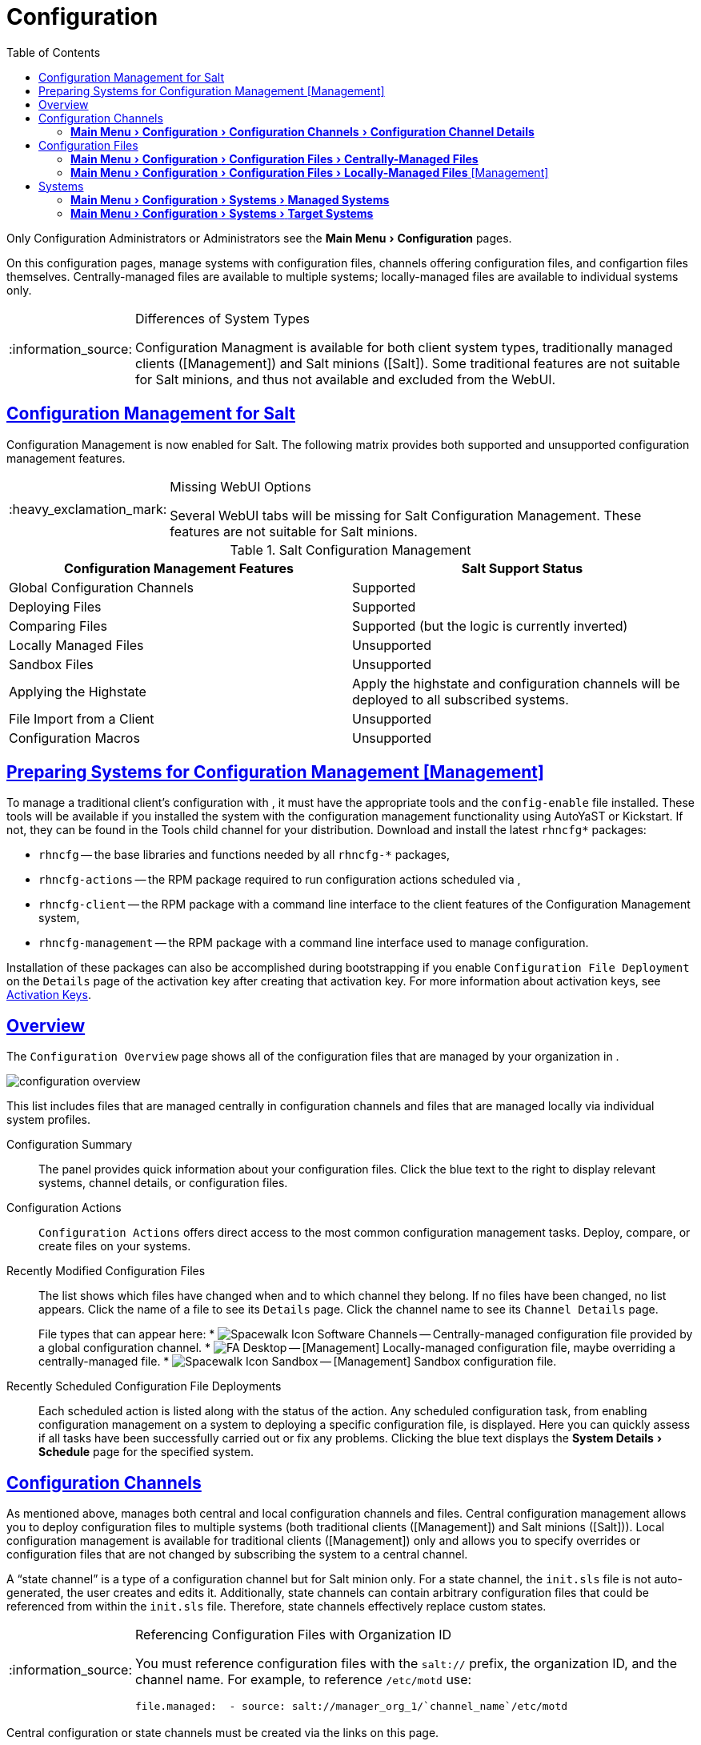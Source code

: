 [[ref.webui.config]]
= Configuration
ifdef::env-github,backend-html5,backend-docbook5[]
//Admonitions
:tip-caption: :bulb:
:note-caption: :information_source:
:important-caption: :heavy_exclamation_mark:
:caution-caption: :fire:
:warning-caption: :warning:
:linkattrs:
// SUSE ENTITIES FOR GITHUB
// System Architecture
:zseries: z Systems
:ppc: POWER
:ppc64le: ppc64le
:ipf : Itanium
:x86: x86
:x86_64: x86_64
// Rhel Entities
:rhel: Red Hat Enterprise Linux
:rhnminrelease6: Red Hat Enterprise Linux Server 6
:rhnminrelease7: Red Hat Enterprise Linux Server 7
// SUSE Manager Entities
:productname:
:susemgr: SUSE Manager
:susemgrproxy: SUSE Manager Proxy
:productnumber: 3.2
:saltversion: 2018.3.0
:webui: WebUI
// SUSE Product Entities
:sles-version: 12
:sp-version: SP3
:jeos: JeOS
:scc: SUSE Customer Center
:sls: SUSE Linux Enterprise Server
:sle: SUSE Linux Enterprise
:slsa: SLES
:suse: SUSE
:ay: AutoYaST
endif::[]
// Asciidoctor Front Matter
:doctype: book
:sectlinks:
:toc: left
:icons: font
:experimental:
:sourcedir: .
:imagesdir: images


Only Configuration Administrators or {productname} Administrators see the menu:Main Menu[Configuration] pages.

On this configuration pages, manage systems with configuration files, channels offering configuration files, and configartion files themselves.
Centrally-managed files are available to multiple systems; locally-managed files are available to individual systems only.

.Differences of System Types
[NOTE]
====
Configuration Managment is available for both client system types, traditionally managed clients ([Management]) and Salt minions ([Salt]).
Some traditional features are not suitable for Salt minions, and thus not available and excluded from the {webui}.
====

== Configuration Management for Salt


Configuration Management is now enabled for Salt.
The following matrix provides both supported and unsupported configuration management features.

.Missing {webui} Options
[IMPORTANT]
====
Several {webui} tabs will be missing for Salt Configuration Management.
These features are not suitable for Salt minions.
====

.Salt Configuration Management
[cols="1,1", options="header"]
|===
| Configuration Management Features | Salt Support Status
| Global Configuration Channels     | Supported
| Deploying Files | Supported
| Comparing Files | Supported (but the logic is currently inverted)
| Locally Managed Files | Unsupported
| Sandbox Files | Unsupported
| Applying the Highstate | Apply the highstate and configuration channels will be deployed to all subscribed systems.
| File Import from a Client | Unsupported
| Configuration Macros | Unsupported
|===



[[ref.webui.config.preparing]]
== Preparing Systems for Configuration Management [Management]



To manage a traditional client's configuration with {productname}, it must have the appropriate tools and the [path]``config-enable`` file installed.
These tools will be available if you installed the system with the configuration management functionality using {ay} or Kickstart.
If not, they can be found in the Tools child channel for your distribution.
Download and install the latest [path]``rhncfg*`` packages:

* [path]``rhncfg`` -- the base libraries and functions needed by all [path]``rhncfg-*`` packages,
* [path]``rhncfg-actions`` -- the RPM package required to run configuration actions scheduled via {productname},
* [path]``rhncfg-client`` -- the RPM package with a command line interface to the client features of the Configuration Management system,
* [path]``rhncfg-management`` -- the RPM package with a command line interface used to manage {productname} configuration.


Installation of these packages can also be accomplished during bootstrapping if you enable [guimenu]``Configuration File Deployment`` on the [guimenu]``Details`` page of the activation key after creating that activation key.
For more information about activation keys, see
ifndef::env-github,backend-html5[]
<<s3-sm-system-keys-manage>>.
endif::[]
ifdef::env-github,backend-html5[]
<<reference-webui-systems.adoc#s3-sm-system-keys-manage, Activation Keys>>.
endif::[]



[[ref.webui.config.overview]]
== Overview


The [guimenu]``Configuration Overview`` page shows all of the configuration files that are managed by your organization in {productname}.


image::configuration_overview.png[scaledwidth=80%]


This list includes files that are managed centrally in configuration channels and files that are managed locally via individual system profiles.

Configuration Summary::
The panel provides quick information about your configuration files.
Click the blue text to the right to display relevant systems, channel details, or configuration files.

Configuration Actions::
[guimenu]``Configuration Actions`` offers direct access to the most common configuration management tasks.
Deploy, compare, or create files on your systems.

Recently Modified Configuration Files::
The list shows which files have changed when and to which channel they belong.
If no files have been changed, no list appears.
Click the name of a file to see its [guimenu]``Details`` page.
Click the channel name to see its [guimenu]``Channel Details`` page.
+
File types that can appear here:
* image:spacewalk-icon-software-channels.svg[Spacewalk Icon Software Channels,scaledwidth=1.6em] -- Centrally-managed configuration file provided by a global configuration channel.
* image:fa-desktop.svg[FA Desktop,scaledwidth=1.6em] -- [Management] Locally-managed configuration file, maybe overriding a centrally-managed file.
* image:spacewalk-icon-sandbox.svg[Spacewalk Icon Sandbox,scaledwidth=1.6em] -- [Management] Sandbox configuration file.

Recently Scheduled Configuration File Deployments::
Each scheduled action is listed along with the status of the action.
Any scheduled configuration task, from enabling configuration management on a system to deploying a specific configuration file, is displayed.
Here you can quickly assess if all tasks have been successfully carried out or fix any problems.
Clicking the blue text displays the menu:System Details[Schedule] page for the specified system.



[[ref.webui.config.channels]]
== Configuration Channels

As mentioned above, {productname} manages both central and local configuration channels and files.
Central configuration management allows you to deploy configuration files to multiple systems (both traditional clients ([Management]) and Salt minions ([Salt])).
Local configuration management is available for traditional clients ([Management]) only and allows you to specify overrides or configuration files that are not changed by subscribing the system to a central channel.

A "`state channel`" is a type of a configuration channel but for Salt minion only.
For a state channel, the [path]``init.sls`` file is not auto-generated, the user creates and edits it.
Additionally, state channels can contain arbitrary configuration files that could be referenced from within the [path]``init.sls`` file.
Therefore, state channels effectively replace custom states.

.Referencing Configuration Files with Organization ID
[NOTE]
====
You must reference configuration files with the `salt://` prefix, the organization ID, and the channel name.
For example, to reference [path]``/etc/motd`` use:

----
file.managed:  - source: salt://manager_org_1/`channel_name`/etc/motd
----
====


Central configuration or state channels must be created via the links on this page.

Click the name of the configuration channel to see the details page for that channel.
If you click the number of files in the channel, you are taken to the [guimenu]``List/Remove Files`` page of that channel.
If you click the number of systems subscribed to the configuration channel, you are taken to the menu:Configuration Channel Details[Systems > Subscribed   Systems] page for that channel.

To create a new central configuration channel:

[[proc.config.channels.create.cfgch]]
.Procedure: Creating Central Configuration Channel
. Click the [guimenu]``Create Config Channel`` link in the upper right corner of this screen.
. Enter a name for the channel.
. Enter a label for the channel. This field must contain only alphanumeric characters, "-" and "_".
. Enter a mandatory description for the channel that allows you to distinguish it from other channels. No character restrictions apply.
. Click the btn:[Create Config Channel] button to create the new channel.
. The following page is a subset of the [guimenu]``Channel Details`` page and has three tabs: [guimenu]``Overview`` , [guimenu]``Add Files`` , and [guimenu]``Systems`` . The [guimenu]``Channel Details`` page is discussed in <<config-config-channels-channel-details>>.


To create a new state channel with an [path]``init.sls`` file:

[[proc.config.channels.create.statech]]
.Procedure: Creating State Channel [Salt]
. Click the [guimenu]``Create State Channel`` link in the upper right corner of this screen.
. Enter a name for the channel.
. Enter a label for the channel. This field must contain only alphanumeric characters, "-" and "_".
. Enter a mandatory description for the channel that allows you to distinguish it from other channels. No character restrictions apply.
. Enter the [guimenu]``SLS Contents`` for the [path]``init.sls`` file.
. Click the btn:[Create Config Channel] button to create the new channel.
. The following page is a subset of the [guimenu]``Channel Details`` page and has four tabs: [guimenu]``Overview``, [guimenu]``List/Remove Files``, [guimenu]``Add Files``, and [guimenu]``Systems``. The [guimenu]``Channel Details`` page is discussed in <<config-config-channels-channel-details>>.


[[config-config-channels-channel-details]]
=== menu:Main Menu[Configuration > Configuration Channels > Configuration Channel Details]

Overview::
The [guimenu]``Overview`` page of the [guimenu]``Configuration Channel Details``
page is divided into several panels.

Channel Information:::
The panel provides status information for the contents of the channel.

Configuration Actions:::
The panel provides access to the most common configuration tasks.
For Salt minions, there is a link to edit the [path]``init.sls`` file.

Channel Properties [Management]:::
By clicking the [guimenu]``Edit Properties`` link, you can edit the name, label, and description of the channel.

List/Remove Files::
This page only appears if there are files in the configuration channel.
You can remove files or copy the latest versions into a set of local overrides or into other central configuration channels.
Check the box next to files you want to manipulate and click the respective action button.

Add Files::
The [guimenu]``Add Files`` page has three subtabs of its own, which allow you to [guimenu]``Upload``, [guimenu]``Import``, or [guimenu]``Create`` configuration files to be included in the channel.

Upload File:::
To upload a file into the configuration channel, browse for the file on your local system, populate all fields, and click the btn:[Upload Configuration File] button.
The [guimenu]``Filename/Path`` field is the absolute path where the file will be deployed.
+
You can set the [guimenu]``Ownership`` via the [guimenu]``user name`` and [guimenu]``group name`` and the [guimenu]``Permissions`` of the file when it is deployed.
+
If the client has SELinux enabled, you can configure [guimenu]``SELinux contexts`` to enable the required file attributes (such as user, role, and file type).
+
If the configuration file includes a macro (a variable in a configuration file), enter the symbol that marks the beginning and end of the macro.
For more information on using macros, see <<s3-sm-file-macros>>.
+
Import Files:::
To import files from other configuration channels, including any locally-managed channels, check the box to the left of any file you want to import.
Then click the btn:[Import Configuration File(s)] button.
+

NOTE: A sandbox icon (image:spacewalk-icon-sandbox.svg[Spacewalk Icon Sandbox,scaledwidth=0.9em]) indicates that the listed file is currently located in a local sandbox.
Files in a system's sandbox are considered experimental and could be unstable.
Use caution when selecting them for a central configuration channel.
+


Create File:::
Create a configuration file, directory, or symbolic link from scratch to be included in the configuration channel.

.Procedure: Creating a Configuration File, Directory, or Symbolic Link From Scratch
... Choose whether you want to create a text file, directory, or symbolic link in the [guimenu]``File Type`` section.
... In the [path]``Filename/Path`` text box, set the absolute path to where the file should be deployed.
... If you are creating a symbolic link, indicate the target file and path in the [guimenu]``Symbolic Link Target Filename/Path`` text box.
... Enter the [guimenu]``User name`` and [guimenu]``Group name`` for the file in the [guimenu]``Ownership`` section, and the [guimenu]``File Permissions Mode``.
... If the client has SELinux enabled, you can configure [guimenu]``SELinux contexts`` to enable the required file attributes (such as user, role, and file type).
... If the configuration file includes a macro, enter the symbol that marks the beginning and end of the macro.
... Then enter the configuration file content in the [guimenu]``File Contents`` field, using the script drop-down box to choose the appropriate scripting language.
... Click the btn:[Create Configuration File] button to create the new file.

Deploy Files::
This page only appears when there are files in the channel and a system is subscribed to the channel.
Deploy all files by clicking the btn:[Deploy All Files] button or check selected files and click the btn:[Deploy Selected Files] button.
Select to which systems the file(s) should be applied.
All systems subscribed to this channel are listed.
If you want to apply the file to a different system, subscribe it to the channel first.
To deploy the files, click btn:[Confirm & Deploy to Selected Systems].

Systems::
Manage systems subscribed to the configuration channel via two subtabs:

Subscribed Systems:::
All systems subscribed to the current channel are displayed.
Click the name of a system to see the [guimenu]``System Details`` page.

Target Systems:::
This subtab displays a list of systems enabled for configuration management but not yet subscribed to the channel.
To add a system to the configuration channel, check the box to the left of the system's name and click the btn:[Subscribe System] button.


[[ref.webui.config.files]]
== Configuration Files


This page allows you to manage your configuration files independently.
Both centrally-managed and locally-managed files can be reached from sub-pages.

.Maximum Size for Configuration Files
[NOTE]
====
By default, the maximum file size for configuration files is 128 KB (131072 bytes). {suse} supports a configuration file size up to 1 MB; larger values are not guaranteed to work.
====


ifdef::showremarks[]
# 2010-12-21 - ke: will "rhn" stay here? 2010-12-28 - kkaempf: "rhn" will
    stay here. #
endif::showremarks[]

To change the file size limit, edit all the following files on the {productname} server and edit or add the following variables:

----
# /usr/share/rhn/config-defaults/rhn_web.conf
web.maximum_config_file_size = 262144

# /usr/share/rhn/config-defaults/rhn_server.conf
maximum_config_file_size = 262144

# /etc/rhn/rhn.conf
web.maximum_config_file_size=262144
server.maximum_config_file_size=262144
----


Then restart [systemitem]``spacewalk``:

----
# spacewalk-service restart
----

[[configuration-files-central]]
=== menu:Main Menu[Configuration > Configuration Files > Centrally-Managed Files]


Centrally-managed files are available to multiple systems.
Changing a file within a centrally-managed channel may result in changes to several systems.
Locally-managed files supersede centrally-managed files.
For more information about locally-managed files, see
ifndef::env-github,backend-html5[]
<<configuration-files-local>>.
endif::[]
ifdef::env-github,backend-html5[]
<<reference-webui-configuration.adoc#configuration-files-local, Locally-managed Files>>
endif::[]

This page lists all files currently stored in your central configuration channel.
Click the [guimenu]``Path`` of a file to see its [guimenu]``Details`` tab.
Click the name of the [guimenu]``Configuration Channel`` to see the channel's [guimenu]``Overview`` tab.
Clicking [guimenu]``Systems Subscribed`` shows you all systems currently subscribed to the channel containing that file.
Click [guimenu]``Systems Overriding`` to see all systems that have a local (or override) version of the configuration file.
The centrally-managed file will not be deployed to those systems.

[[configuration-files-local]]
=== menu:Main Menu[Configuration > Configuration Files > Locally-Managed Files] [Management]


Locally-managed configuration files apply to only one system.
They may be files in the system's sandbox or files that can be deployed to the system at any time.
Local files have higher priority than centrally-managed files.
If a system is subscribed to a configuration channel with a given file and additionally has a locally-managed version of that file, the locally-managed version will be deployed.

The list of all local (override) configuration files for your systems includes the local configuration channels and the sandbox channel for each Provisioning-entitled system.

Click the [guimenu]``Path`` of the file to see its [guimenu]``Config File Details``.
Click the name of the system to which it belongs to see its menu:System Details[Configuration > Overview] page.



[[s3-sm-file-macros]]
==== Including Macros in your Configuration Files


Being able to store one file and share identical configurations is useful, but what if you have many variations of the same configuration file? What do you do if you have configuration files that differ only in system-specific details, such as host name and MAC address?

Traditional file management would require to upload and distribute each file separately, even if the distinction is nominal and the number of variations is in the hundreds or thousands. {productname} addresses this by allowing the inclusion of macros, or variables, within the configuration files it manages.
In addition to variables for custom system information, the following standard macros are supported:
ifdef::showremarks[]
# 2010-12-21 - ke: will "rhn" stay here? 2010-12-28 - ke: see bug
    660807#c3 #
endif::showremarks[]


----
rhn.system.sid
rhn.system.profile_name
rhn.system.description
rhn.system.hostname
rhn.system.ip_address
rhn.system.custom_info(key_name)
rhn.system.net_interface.ip_address(eth_device)
rhn.system.net_interface.netmask(eth_device)
rhn.system.net_interface.broadcast(eth_device)
rhn.system.net_interface.hardware_address(eth_device)
rhn.system.net_interface.driver_module(eth_device)
----


To use this powerful feature, either upload or create a configuration file via the [guimenu]``Configuration Channel Details`` page.
Then open its [guimenu]``Configuration File Details`` page and include the supported macros of your choice.
Ensure that the delimiters used to offset your variables match those set in the [guimenu]``Macro Start Delimiter`` and [guimenu]``Macro End Delimiter`` fields and do not conflict with other characters in the file.
We recommend that the delimiters be two characters in length and must not contain the percent (``%``) symbol.

For example, you may have a file applicable to all of your servers that differs only in IP address and host name.
Rather than manage a separate configuration file for each server, you may create a single file, such as [path]``server.conf``, with the IP address and host name macros included.

----
hostname={| rhn.system.hostname |}
ip_address={| rhn.system.net_interface.ip_address(eth0) |}
----


ifdef::showremarks[]
# 2010-12-21 - ke: will "rhn" stay here? #
endif::showremarks[]

Upon delivery of the file to individual systems, whether through a scheduled action in the {productname} Web interface or at the command line with the {productname} Configuration Client ([command]``mgrcfg-client``), the variables will be replaced with the host name and IP address of the system as recorded in {productname}'s system profile.
In the above example configuration file the deployed version resembles the following:

----
hostname=test.example.domain.com
ip_address=177.18.54.7
----


To capture custom system information, insert the key label into the custom information macro (``rhn.system.custom_info``). For example, if you developed a key labeled "``asset``" you can add it to the custom information macro in a configuration file to have the value substituted on any system containing it.
The macro would look like this:

----
asset={@ rhn.system.custom_info(asset) @}
----


When the file is deployed to a system containing a value for that key, the macro gets translated, resulting in a string similar to the following:

----
asset=Example#456
----


To include a default value, for example, if one is required to prevent errors, you can append it to the custom information macro, like this:

----
asset={@ rhn.system.custom_info(asset) = 'Asset #' @}
----


This default is overridden by the value on any system containing it.

Using the {productname} Configuration Manager ([command]``mgrcfg-manager``) will not translate or alter files, as this tool is system agnostic. [command]``mgrcfg-manager`` does not depend on system settings.
Binary files cannot be interpolated.



[[ref.webui.config.systems]]
== Systems


This page displays status information about your system in relation to configuration.
There are two sub-pages: [guimenu]``Managed Systems`` and [guimenu]``Target Systems``.




[[config-systems-managed]]
=== menu:Main Menu[Configuration > Systems > Managed Systems]

By default the [guimenu]``Managed Systems`` page is displayed.
The listed systems have been fully prepared for configuration file deployment.
The number of locally- and centrally-managed files is displayed.
Clicking the name of a system shows its menu:System Details[Configuration > Overview] page.
Clicking the number of local files takes you to the menu:System Details[Configuration > View/Modify Files > Locally-Managed Files] page, where you manage which local (override) files apply to the system.
Clicking the number of centrally-managed files takes you to the menu:System Details[Configuration > Manage Configuration Channels > List/Unsubscribe    from Channels] page.
Here you unsubscribe from any channels you want.



[[config-systems-target]]
=== menu:Main Menu[Configuration > Systems > Target Systems]


Here you see the systems either not prepared for configuration file deployment or not yet subscribed to a configuration channel.
The table has three columns.
The first identifies the system name, the second shows whether the system is prepared for configuration file deployment, and the third lists the steps necessary to prepare the system.
To prepare a system, check the box to the left of the profile name then click the btn:[Enable SUSE Manager Configuration Management] button.
All of the preparatory steps that can be automatically performed are scheduled by {productname}.

[NOTE]
====
You will need to perform some manual tasks to enable configuration file deployment.
Follow the on-screen instructions provided to assist with each step.
====

ifdef::backend-docbook[]
[index]
== Index
// Generated automatically by the DocBook toolchain.
endif::backend-docbook[]
